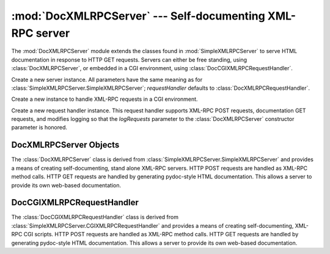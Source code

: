 
:mod:`DocXMLRPCServer` --- Self-documenting XML-RPC server
==========================================================

.. module:: DocXMLRPCServer
   :synopsis: Self-documenting XML-RPC server implementation.
.. moduleauthor:: Brian Quinlan <brianq@activestate.com>
.. sectionauthor:: Brian Quinlan <brianq@activestate.com>


.. versionadded:: 2.3

The :mod:`DocXMLRPCServer` module extends the classes found in
:mod:`SimpleXMLRPCServer` to serve HTML documentation in response to HTTP GET
requests. Servers can either be free standing, using :class:`DocXMLRPCServer`,
or embedded in a CGI environment, using :class:`DocCGIXMLRPCRequestHandler`.


.. class:: DocXMLRPCServer(addr[,  requestHandler[, logRequests]])

   Create a new server instance. All parameters have the same meaning as for
   :class:`SimpleXMLRPCServer.SimpleXMLRPCServer`; *requestHandler* defaults to
   :class:`DocXMLRPCRequestHandler`.


.. class:: DocCGIXMLRPCRequestHandler()

   Create a new instance to handle XML-RPC requests in a CGI environment.


.. class:: DocXMLRPCRequestHandler()

   Create a new request handler instance. This request handler supports XML-RPC
   POST requests, documentation GET requests, and modifies logging so that the
   *logRequests* parameter to the :class:`DocXMLRPCServer` constructor parameter is
   honored.


.. _doc-xmlrpc-servers:

DocXMLRPCServer Objects
-----------------------

The :class:`DocXMLRPCServer` class is derived from
:class:`SimpleXMLRPCServer.SimpleXMLRPCServer` and provides a means of creating
self-documenting, stand alone XML-RPC servers. HTTP POST requests are handled as
XML-RPC method calls. HTTP GET requests are handled by generating pydoc-style
HTML documentation. This allows a server to provide its own web-based
documentation.


.. method:: XXX Class.set_server_title(server_title)

   Set the title used in the generated HTML documentation. This title will be used
   inside the HTML "title" element.


.. method:: XXX Class.set_server_name(server_name)

   Set the name used in the generated HTML documentation. This name will appear at
   the top of the generated documentation inside a "h1" element.


.. method:: XXX Class.set_server_documentation(server_documentation)

   Set the description used in the generated HTML documentation. This description
   will appear as a paragraph, below the server name, in the documentation.


DocCGIXMLRPCRequestHandler
--------------------------

The :class:`DocCGIXMLRPCRequestHandler` class is derived from
:class:`SimpleXMLRPCServer.CGIXMLRPCRequestHandler` and provides a means of
creating self-documenting, XML-RPC CGI scripts. HTTP POST requests are handled
as XML-RPC method calls. HTTP GET requests are handled by generating pydoc-style
HTML documentation. This allows a server to provide its own web-based
documentation.


.. method:: XXX Class.set_server_title(server_title)

   Set the title used in the generated HTML documentation. This title will be used
   inside the HTML "title" element.


.. method:: XXX Class.set_server_name(server_name)

   Set the name used in the generated HTML documentation. This name will appear at
   the top of the generated documentation inside a "h1" element.


.. method:: XXX Class.set_server_documentation(server_documentation)

   Set the description used in the generated HTML documentation. This description
   will appear as a paragraph, below the server name, in the documentation.

